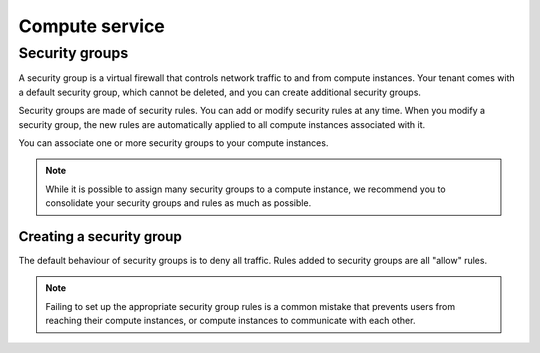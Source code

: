 ###############
Compute service
###############


***************
Security groups
***************

A security group is a virtual firewall that controls network traffic to and
from compute instances. Your tenant comes with a default security group, which
cannot be deleted, and you can create additional security groups.

Security groups are made of security rules. You can add or modify security
rules at any time. When you modify a security group, the new rules are
automatically applied to all compute instances associated with it.

You can associate one or more security groups to your compute instances.

.. note::

  While it is possible to assign many security groups to a compute instance, we
  recommend you to consolidate your security groups and rules as much as
  possible.

Creating a security group
=========================

The default behaviour of security groups is to deny all traffic. Rules added to
security groups are all "allow" rules.

.. note::

  Failing to set up the appropriate security group rules is a common mistake
  that prevents users from reaching their compute instances, or compute
  instances to communicate with each other.

